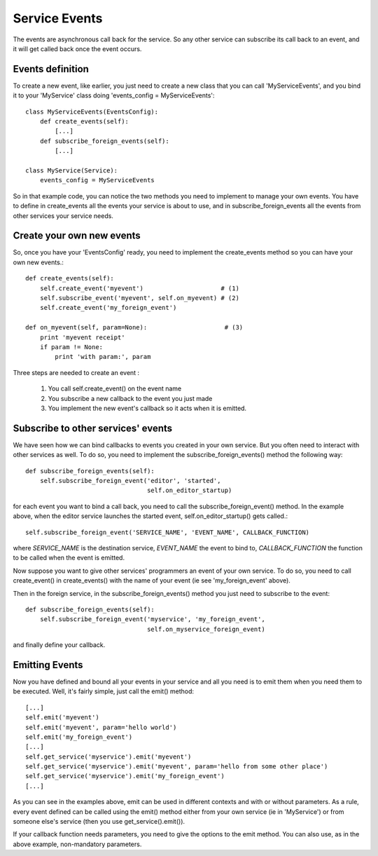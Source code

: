 
Service Events
==============

The events are asynchronous call back for the service. So any other service can
subscribe its call back to an event, and it will get called back once the event
occurs.

Events definition
-----------------

To create a new event, like earlier, you just need to create a new class
that you can call 'MyServiceEvents', and you bind it to your 'MyService'
class doing 'events_config = MyServiceEvents'::

    class MyServiceEvents(EventsConfig):
        def create_events(self):
            [...]
        def subscribe_foreign_events(self):
            [...]

    class MyService(Service):
        events_config = MyServiceEvents

So in that example code, you can notice the two methods you need to implement
to manage your own events. You have to define in create_events all the events
your service is about to use, and in subscribe_foreign_events all the events
from other services your service needs.


Create your own new events
--------------------------

So, once you have your 'EventsConfig' ready, you need to implement the
create_events method so you can have your own new events.::

        def create_events(self):
            self.create_event('myevent')                     # (1)
            self.subscribe_event('myevent', self.on_myevent) # (2)
            self.create_event('my_foreign_event')

        def on_myevent(self, param=None):                     # (3)
            print 'myevent receipt'
            if param != None:
                print 'with param:', param

Three steps are needed to create an event :

    (1) You call self.create_event() on the event name
    (2) You subscribe a new callback to the event you just made
    (3) You implement the new event's callback so it acts when it is emitted.


Subscribe to other services' events
-----------------------------------

We have seen how we can bind callbacks to events you created in
your own service. But you often need to interact with other services
as well. To do so, you need to implement the subscribe_foreign_events()
method the following way::

        def subscribe_foreign_events(self):
            self.subscribe_foreign_event('editor', 'started',
                                         self.on_editor_startup)

for each event you want to bind a call back, you need to call the
subscribe_foreign_event() method. In the example above, when the editor
service launches the started event, self.on_editor_startup() gets called.::

    self.subscribe_foreign_event('SERVICE_NAME', 'EVENT_NAME', CALLBACK_FUNCTION)

where *SERVICE_NAME* is the destination service, *EVENT_NAME* the event to bind to,
*CALLBACK_FUNCTION* the function to be called when the event is emitted.

Now suppose you want to give other services' programmers an event of your own 
service. To do so, you need to call create_event() in create_events() with the
name of your event (ie see 'my_foreign_event' above).

Then in the foreign service, in the subscribe_foreign_events() method you just
need to subscribe to the event::

    def subscribe_foreign_events(self):
        self.subscribe_foreign_event('myservice', 'my_foreign_event',
                                     self.on_myservice_foreign_event)

and finally define your callback.


Emitting Events
---------------

Now you have defined and bound all your events in your service and all
you need is to emit them when you need them to be executed. Well, it's
fairly simple, just call the emit() method::

        [...]
        self.emit('myevent')
        self.emit('myevent', param='hello world')
        self.emit('my_foreign_event')
        [...]
        self.get_service('myservice').emit('myevent')
        self.get_service('myservice').emit('myevent', param='hello from some other place')
        self.get_service('myservice').emit('my_foreign_event')
        [...]

As you can see in the examples above, emit can be used in different contexts
and with or without parameters. As a rule, every event defined can be called
using the emit() method either from your own service (ie in 'MyService') or
from someone else's service (then you use get_service().emit()).

If your callback function needs parameters, you need to give the options to
the emit method. You can also use, as in the above example, non-mandatory 
parameters.

